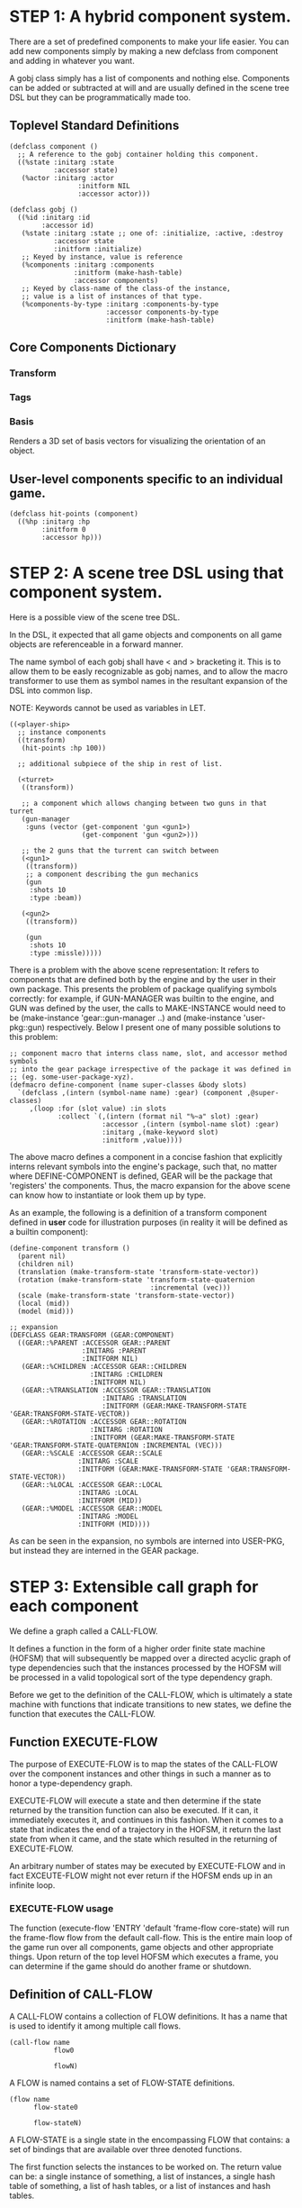 * STEP 1: A hybrid component system.
There are a set of predefined components to make your life easier.
You can add new components simply by making a new defclass from component
and adding in whatever you want.

A gobj class simply has a list of components and nothing else.
Components can be added or subtracted at will and are usually defined
in the scene tree DSL but they can be programmatically made too.

** Toplevel Standard Definitions
#+BEGIN_SRC common-lisp
(defclass component ()
  ;; A reference to the gobj container holding this component.
  ((%state :initarg :state
           :accessor state)
   (%actor :initarg :actor
                 :initform NIL
                 :accessor actor)))

(defclass gobj ()
  ((%id :initarg :id
        :accessor id)
   (%state :initarg :state ;; one of: :initialize, :active, :destroy
           :accessor state
           :initform :initialize)
   ;; Keyed by instance, value is reference
   (%components :initarg :components
                :initform (make-hash-table)
                :accessor components)
   ;; Keyed by class-name of the class-of the instance,
   ;; value is a list of instances of that type.
   (%components-by-type :initarg :components-by-type
                        :accessor components-by-type
                        :initform (make-hash-table)
#+END_SRC

** Core Components Dictionary
*** Transform
*** Tags
*** Basis
Renders a 3D set of basis vectors for visualizing the orientation of an object.

** User-level components specific to an individual game.
#+BEGIN_SRC common-lisp
(defclass hit-points (component)
  ((%hp :initarg :hp
        :initform 0
        :accessor hp)))
#+END_SRC


* STEP 2: A scene tree DSL using that component system.
Here is a possible view of the scene tree DSL.

In the DSL, it expected that all game objects and components on all
game objects are referenceable in a forward manner.

The name symbol of each gobj shall have < and > bracketing it. This
is to allow them to be easly recognizable as gobj names, and to
allow the macro transformer to use them as symbol names in the
resultant expansion of the DSL into common lisp.

NOTE: Keywords cannot be used as variables in LET.

#+BEGIN_SRC common-lisp
((<player-ship>
  ;; instance components
  ((transform)
   (hit-points :hp 100))

  ;; additional subpiece of the ship in rest of list.

  (<turret>
   ((transform))

   ;; a component which allows changing between two guns in that turret
   (gun-manager
    :guns (vector (get-component 'gun <gun1>)
                  (get-component 'gun <gun2>)))

   ;; the 2 guns that the turrent can switch between
   (<gun1>
    ((transform))
    ;; a component describing the gun mechanics
    (gun
     :shots 10
     :type :beam))

   (<gun2>
    ((transform))

    (gun
     :shots 10
     :type :missle)))))
#+END_SRC

There is a problem with the above scene representation: It refers to
components that are defined both by the engine and by the user in
their own package. This presents the problem of package qualifying
symbols correctly: for example, if GUN-MANAGER was builtin to the
engine, and GUN was defined by the user, the calls to MAKE-INSTANCE
would need to be (make-instance 'gear::gun-manager ..) and
(make-instance 'user-pkg::gun) respectively. Below I present one of
many possible solutions to this problem:

#+BEGIN_SRC common-lisp
;; component macro that interns class name, slot, and accessor method symbols
;; into the gear package irrespective of the package it was defined in
;; (eg. some-user-package-xyz).
(defmacro define-component (name super-classes &body slots)
  `(defclass ,(intern (symbol-name name) :gear) (component ,@super-classes)
     ,(loop :for (slot value) :in slots
            :collect `(,(intern (format nil "%~a" slot) :gear)
                       :accessor ,(intern (symbol-name slot) :gear)
                       :initarg ,(make-keyword slot)
                       :initform ,value))))
#+END_SRC

The above macro defines a component in a concise fashion that
explicitly interns relevant symbols into the engine's package, such
that, no matter where DEFINE-COMPONENT is defined, GEAR will be the
package that 'registers' the components. Thus, the macro expansion
for the above scene can know how to instantiate or look them up by
type.

As an example, the following is a definition of a transform
component defined in *user* code for illustration purposes (in reality
it will be defined as a builtin component):

#+BEGIN_SRC common-lisp
(define-component transform ()
  (parent nil)
  (children nil)
  (translation (make-transform-state 'transform-state-vector))
  (rotation (make-transform-state 'transform-state-quaternion
                                   :incremental (vec)))
  (scale (make-transform-state 'transform-state-vector))
  (local (mid))
  (model (mid)))

;; expansion
(DEFCLASS GEAR:TRANSFORM (GEAR:COMPONENT)
  ((GEAR::%PARENT :ACCESSOR GEAR::PARENT
                  :INITARG :PARENT
                  :INITFORM NIL)
   (GEAR::%CHILDREN :ACCESSOR GEAR::CHILDREN
                    :INITARG :CHILDREN
                    :INITFORM NIL)
   (GEAR::%TRANSLATION :ACCESSOR GEAR::TRANSLATION
                       :INITARG :TRANSLATION
                       :INITFORM (GEAR:MAKE-TRANSFORM-STATE 'GEAR:TRANSFORM-STATE-VECTOR))
   (GEAR::%ROTATION :ACCESSOR GEAR::ROTATION
                    :INITARG :ROTATION
                    :INITFORM (GEAR:MAKE-TRANSFORM-STATE 'GEAR:TRANSFORM-STATE-QUATERNION :INCREMENTAL (VEC)))
   (GEAR::%SCALE :ACCESSOR GEAR::SCALE
                 :INITARG :SCALE
                 :INITFORM (GEAR:MAKE-TRANSFORM-STATE 'GEAR:TRANSFORM-STATE-VECTOR))
   (GEAR::%LOCAL :ACCESSOR GEAR::LOCAL
                 :INITARG :LOCAL
                 :INITFORM (MID))
   (GEAR::%MODEL :ACCESSOR GEAR::MODEL
                 :INITARG :MODEL
                 :INITFORM (MID))))
#+END_SRC

As can be seen in the expansion, no symbols are interned into
USER-PKG, but instead they are interned in the GEAR package.

* STEP 3: Extensible call graph for each component
We define a graph called a CALL-FLOW.

It defines a function in the form of a higher order finite state
machine (HOFSM) that will subsequently be mapped over a directed
acyclic graph of type dependencies such that the instances processed
by the HOFSM will be processed in a valid topological sort of the type
dependency graph.

Before we get to the definition of the CALL-FLOW, which is
ultimately a state machine with functions that indicate transitions
to new states, we define the function that executes the CALL-FLOW.

** Function EXECUTE-FLOW
The purpose of EXECUTE-FLOW is to map the states of the CALL-FLOW over
the component instances and other things in such a manner as to honor
a type-dependency graph.

EXECUTE-FLOW will execute a state and then determine if the state
returned by the transition function can also be executed. If it
can, it immediately executes it, and continues in this
fashion. When it comes to a state that indicates the end of a
trajectory in the HOFSM, it return the last state from when it
came, and the state which resulted in the returning of
EXECUTE-FLOW.

An arbitrary number of states may be executed by EXECUTE-FLOW and
in fact EXCEUTE-FLOW might not ever return if the HOFSM ends up in
an infinite loop.

*** EXECUTE-FLOW usage
The function (execute-flow 'ENTRY 'default 'frame-flow
core-state) will run the frame-flow flow from the default
call-flow. This is the entire main loop of the game run over all
components, game objects and other appropriate things. Upon
return of the top level HOFSM which executes a frame, you can
determine if the game should do another frame or shutdown.

** Definition of CALL-FLOW
A CALL-FLOW contains a collection of FLOW definitions. It has a name
that is used to identify it among multiple call flows.

#+BEGIN_SRC common-lisp
(call-flow name
           flow0

           flowN)
#+END_SRC

A FLOW is named contains a set of FLOW-STATE definitions.
#+BEGIN_SRC common-lisp
(flow name
      flow-state0

      flow-stateN)
#+END_SRC

A FLOW-STATE is a single state in the encompassing FLOW that
contains: a set of bindings that are available over three denoted
functions.

The first function selects the instances to be worked on. The
return value can be: a single instance of something, a list of
instances, a single hash table of something, a list of hash tables,
or a list of instances and hash tables.

The second function is mapped over all applicable instances and its
return value is ignored.

The third function is a state transition function that is called
just once after the first function has been mapped over the
instances, it tells the EXECUTE-FLOW driver function what is the next
state that must be executed.

The bindings are used to transfer information between all of the
first function applications to the once applied state transition
function so the state transition function can make the right
choice about which next state to choose.

Here is an example of a FLOW-STATE. This will call the
PHYSICS-UPDATE method on all instance associated with this
application of the FLOW-STATE (not specified here).

#+BEGIN_SRC common-lisp
(flow-state ENTRY/PHYSICS-UPDATE ()
            ;; Driver calls this once to get set of instances to run
            ;; the second function across.
            (lambda (core-state)
              (components-db core-state))

            ;; Driver calls this once on ALL instances selected by
            ;; the first function.
            (lambda (i &rest args)
              ;; Call User defined method.
              (apply #'physics-update i args))

            ;; Driver calls this once to get next state to go to from here.
            (lambda (core-state)
              EXIT/PHYSICS))
#+END_SRC

** COMMENT Full Example of CALL-FLOW to run one frame in a main game loop
#+BEGIN_SRC common-lisp
(call-flow
 default
 ;; Hrm. This is all single dispatch, is that good? Is there more
 ;; opportunity for CL's strengths in here?

 ;; NOTE: If the functions inside of the state machine internally recurse
 ;; by returning the correct states, the executor will recurse forever
 ;; until something about a state transition picks a different path.

 (flow actor-initialization-flow
       (flow-state ENTRY () ;; bindings in a let for the two functions.
                   ;; Select what I want to work on.
                   (lambda (core-state)
                     (actors-initialize-db core-state))

                   ;; This function is run for every instance
                   (lambda (inst &rest args)
                     ;; a core function, not exposed to users.
                     (apply #'spawn-actor inst args))

                   ;; After all instances have been processed, this
                   ;; function is run once by the executor in order to
                   ;; choose the next state. The let form contains
                   ;; anything we need to store while running the
                   ;; instance function which may determine the state
                   ;; we go to.
                   (lambda (core-state)
                     EXIT/FLOW-FINISHED))

       (flow-state EXIT/FLOW-FINISHED ()
                   NIL))

 (flow component-initialization-flow
       (flow-state ENTRY ()
                   (lambda (core-state)
                     ;; Fix to use the type-flow structures.
                     (components-db core-state))

                   (lambda (inst &rest args)
                     (apply #'reinitialize-initialize inst args))

                   (lambda (core-state)
                     EXIT/FLOW-FINISHED))

       (flow-state EXIT/FLOW-FINISHED ()
                   NIL))

 (flow component-logic-flow
       (flow-state ENTRY/PHYSICS-UPDATE ()
                   (lambda (core-state)
                     ;; Fix to use the type-flow structures.
                     (components-db core-state))

                   (lambda (inst &rest args)
                     ;; this is the USER method they want to run at
                     ;; physics speed.
                     (apply #'physics-update inst args))

                   (lambda (core-state)
                     EXIT/PHYSICS))

       (flow-state EXIT/PHYSICS ()
                   NIL)

       (flow-state ENTRY/COLLISIONS ()
                   (lambda (core-state)
                     ;; Fix to use the type-flow structures.
                     (components-db core-state))

                   (lambda (inst &rest args)
                     ;; I don't know how this is working yet.
                     (apply #'perform-collide inst args))

                   (lambda (core-state)
                     EXIT/COLLISIONS))

       (flow-state EXIT/COLLISIONS ()
                   NIL)

       ;; Once looped physics/collisions are dealt with, we can do the
       ;; rest of this flow properly.
       (flow-state ENTRY/AFTER-PHYSICS ()
                   (lambda (core-state)
                     ;; Fix to use the type-flow structures.
                     (components-db core-state))

                   (lambda (inst &rest args)
                     (apply #'update inst args))

                   (lambda (core-state)
                     RENDER))

       (flow-state RENDER ()
                   (lambda (core-state)
                     ;; Fix to use the type-flow structures.
                     (components-db core-state))

                   (lambda (inst &rest args)
                     (apply #'render inst args))
                   (lambda (core-state)
                     EXIT/FLOW-FINISHED))

       (flow-state EXIT/FLOW-FINISHED ()
                   NIL))

 (flow actor-maintenance-flow
       (flow-state ENTRY ()
                   (lambda (core-state)
                     (actors-db core-state))

                   (lambda (inst &rest args)
                     (unless (actor-status-p 'alive inst)
                       ;; This should mark all components as
                       ;; dead and including the actor.
                       ;; NOT a user facing API.
                       (apply #'destroy-actor inst args)))

                   (lambda (core-state)
                     EXIT/FLOW-FINISHED))

       (flow-state EXIT/FLOW-FIISHED ()
                   NIL))

 (flow component-maintenance-flow
       (flow-state ENTRY ()
                   (lambda (core-state)
                     ;; Fix to use the type-flow structures.
                     (components-db core-state))

                   (lambda (inst &rest args)
                     (unless (component-status-p 'alive inst)
                       (apply #'destroy-component inst args)))

                   (lambda (core-state)
                     EXIT/FLOW-FIISHED))

       (floe-state EXIT/FLOW-FINISHED () NIL))

 (flow frame-flow
       ;; First spawn any actors (which may or may not be empty
       ;; of components, but were created LAST frame and put into a
       ;; staging area.
       (flow-state ENTRY ()
                   (lambda (core-state)
                     core-state)

                   (lambda (inst)
                     (execute-flow 'ENTRY
                                   (flow 'actor-initialization-flow inst)
                                   (actor-init-db inst)))

                   (lambda (core-state)
                     INIT-COMPONENTS))

       ;; Then initialize any components that need initializaing.
       (flow-state INIT-COMPONENTS ()
                   (lambda (core-state)
                     core-state)

                   (lambda (inst)
                     (execute-flow 'ENTRY
                                   (flow 'component-initialization-flow inst)
                                   (component-init-db inst)))

                   (lambda (core-state)
                     UPDATE-COMPONENTS))

       ;; Then run the component logic for all the components
       (flow-state UPDATE-COMPONENTS ()
                   (lambda (core-state)
                     core-state)

                   (lambda (inst)
                     ;; First, we run the physics and collision
                     ;; updates, maybe in a loop depending what is
                     ;; required.
                     (loop :with again = T
                           :while again
                           :do ;; First, run the User's physics
                               ;; functions over all ordered
                               ;; components.
                               (execute-flow
                                'ENTRY/PHYSICS-UPDATE
                                (flow 'component-logic-flow inst)
                                ;; Fix to use type-flow
                                (component-db inst))

                               ;; Then, update ALL transforms to
                               ;; current local/model

                               ;; TODO: maybe wrap in box:tick?

                               ;; TODO: pass the right stuff to get
                               ;; universe root.

                               (do-nodes #'transform-node)

                               ;; Then, run any collisions that may
                               ;; have happened over ordered
                               ;; components.

                               ;; TODO, exactly figure out how to call
                               ;; collisions with the right collidees
                               ;; and such.
                               (execute-flow
                                'ENTRY/COLLISIONS
                                (flow 'component-logic-flow inst)
                                ;; Fix to use type-flow
                                (component-db inst))

                               ;; Check to see if we're done doing physics.
                               (unless (physics-loop-required-p inst)
                                 (setf again NIL)))

                     ;; Then, complete the logic for the components.
                     (execute-flow 'ENTRY/AFTER-PHYSICS
                                   (flow 'component-logic-flow core-state)
                                   (component-db core-state)))

                   (lambda (core-state)
                     ACTOR-MAINTENANCE))

       ;; if game objects are marked destroeyd, then kill all
       ;; components too.
       (flow-state ACTOR-MAINTENANCE ()
                   (lambda (core-state)
                     core-state)

                   (lambda (inst)
                     (execute-flow 'ENTRY
                                   (flow 'actor-maintenance-flow inst)
                                   (actor-db inst)))
                   (lambda (core-state)
                     COMPONENT-MAINTENANCE))

       ;; Then, any game objects that died, or other components
       ;; previously marked as being destroyed get destroeyd.
       (flow-state COMPONENT-MAINTENANCE ()
                   (lambda (core-state)
                     core-state)

                   (lambda (inst)
                     (execute-flow 'ENTRY
                                   (flow 'component-maintenance-flow inst)
                                   (component-db inst)))
                   (lambda (core-state)
                     CONTINUE/EXIT))

       (flow-state CONTINUE/EXIT ()
                   (lambda (core-state)
                     core-state)

                   NIL ;; no flows to run!

                   (lambda (inst)
                     (if (exitingp inst)
                         EXIT/GAME-OVER
                         EXIT/DO-NEXT-FRAME)))

       (flow-state EXIT/DO-NEXT-FRAME ()
                   NIL)

       (flow-state EXIT/GAME-OVER ()
                   NIL)))

#+END_SRC

* STEP 4: An explicit component initialization description.
Apply all of the call-graph methods to all components ordered
by type of component.
** Definition of TYPE-FLOW
A type-flow holds a pile of dag graph definitions. A type-flow is
named and there is a standard type-flow provided by the system
called "default".  The default type-flow is designed to load the
"project" type flow found in the user workspace. All type-flows
must have a unique name.

The top-level definition is:

#+BEGIN_SRC common-lisp
(type-flow name
           dag0

           dagN)
#+END_SRC
** Definition of DAG in TYPE-FLOW
A DAG in a type-flow is named with a symbol.

It contains zero to N forms, called a dependency form:

([symbol+ [->]?]*)

Each dependency form represents a portion of the type dependency DAG
under that dag definition.

Here is an example of the DAG form. The order of the dependency forms
themselves is not meaningful as all of them together describe the DAG.
The DAG may or may not be disjoint. A DAG by definition has no cycles.

#+BEGIN_SRC common-lisp
(dag name
     ;; first dependency form
     (A -> B C D -> E F -> G)
     ;; second dependency form
     (C -> Z)
     ;; third dependency form
     (X -> C)
     ;; and more dependency forms if you want.
     )
#+END_SRC

*** Dependency Form Semantics
**** Meaning of ->
-> means "depends on". This example:

(A -> B C D -> E)

A's state depends on B C D's state, and B C D's state depends
on E's state.

After computing the final dag, a topological sort is performed
which linearizes the state updates for all instances of the types
in question.

So E's state is updated first, then B C D is updated in any
order, then A's state.

**** Symbol position semantics
Each symbol (but not ->) position in a dependency form,
(example above: A B C D E) can contain the form:

***** SYMBOL
This is a concrete component class type name, like =transform=.

LIMITATION: At this time, midlevel inheritcance component types
cannot be specified.

***** (SPLICE SYMBOL)
This means to splice the dag name, found in the same
type-flow, into the dag right at the form location.  It will
perform a cross product of edges into and out of the splice
as expected.

***** (SPLICE TYPE-FLOW-NAME SYMBOL PATH)
Splice a dag name, found in the type-flow located in the file
at the path into the current dag at the current location.

***** (SYNC SYMBOL)
This defines a fake node in the DAG definition that is used
as a sync node in the DAG. A sync node is just a node the
flow can go through without having to be a real type. This
sync node is unique per dag and per splice of it. The name
of a sync node cannot by any type in the DAG, even gotten
through splicing.

*** Nesting of TYPE-FLOW forms
At this time type-flow forms may not nest.
*** Nesting of DAG forms
At this time dag definition forms may not nest.

** Example TYPE-FLOW

#+BEGIN_SRC common-lisp
(type-flow default
           ;; It will be filled at runtime with the names of types not
           ;; specified here.  They will have flow-states applied in
           ;; random order.
           (dag unknown-types
                ())

           ;; dag core-types is required
           ;; this contains all core component type names
           (dag core-types
                ( transform ))

           ;; dag user-flow is required. In here goes the huge list of
           ;; types the user creates for components.
           (dag ordered-types
                ((splice project user-flow "some/file/in/examples")))

           ;; dag all-types is required

           ;; This is the toplevel dag that encodes all type
           ;; dependency information for the order of application of
           ;; flow-states.
           (dag all-ordered-types
                (
                 ;; enforce that all unknown typed components get
                 ;; executed first.  Why? Beats me, arbitrary
                 ;; decision.
                 (splice unknown-types) ->
                 ;; But ordered types should happen before
                 ;; core-types
                 (splice ordered-types) ->
                 ;; because this holds the results of all changes
                 ;; the users codes do.
                 (splice core-types)
                 )))
#+END_SRC
* core-state instance
The core-state is an instance holding bookeeping information to
enable the execution of the methods on the components and other places.
"Game" state related to any particular game is NOT kept here.

It is not intended that all states of actors or components have
specific tables to which those objects move among.

This is somewhat soft, noted in some places.

** ALL actors intending to be inserted into the scene-tree
*** SLOT actor-inititialize-db is a HASH TABLE
This hash table is keyed by a actor reference and its value is
the game object itself. The value is the conceptual storage location for
a actor in the initialize state.
*** SLOT actor-initialize-thunks-db is a HASH TABLE
This hash table is keyed by a reference to the actor
instance. The value is the list of thunks needed to initialize
all the components in the actor. The value is removed after the
thunks are executed. The thunks are only executed once.
*** SLOT actor-active-db is a HASH TABLE
This hash table is keyed by a actor reference and its value is
the game object itself. The value is the conceptual storage location for
a actor and the component is in the active state.
** ALL components added to any actor
*** SLOT component-initialize-view is a HASH TABLE
This hash table is keyed by a reference to a component instance.
The value is a reference to the component instance that is conceptually
stored in the actor itself. Components which are in the
initializing state are referenced in this hash table.
*** SLOT component-active-view is a HASH TABLE
This hash table is keyed by a reference to a component instance.
The value is a reference to the component instance that is conceptually
stored in the actor itself. Components which are in the
active state are referenced in this hash table.
** Scene tree
*** SLOT scene-tree is a reference to the scene-tree root actor
The object being referenced is conceptually stored in the slot
actor-active-db.
** Call Flow
*** SLOT call-flows is a HASH TABLE
This hash table is keyed by the name of call-flow.  The value is
the conceptual storage location for an object describing the
call-flow. It is that object which contains information about the
flows contained in that specific call-flow.
**** TODO Define call-flow object internals (and flow-state internals)
** Type Dependency Flow
*** SLOT type-flows is a HASH TABLE
This hashtable is keyed by type-flow names. The values are the conceptual
storage location for type-flow instances that contain the description of
all named flows associated with that instance.
**** TODO Define type-flow object internals (and flow object internals)
*** SLOT unknown-type is a SYMBOL
This gensymed symbol represents the "unknown" type where all component
instance types that are not directly specified in the type-flow get
stored.
*** SLOT component-type-view is a HASH TABLE
The key for this hash table is a concrete component type (or the
unknown sentinel) and the value is a second hash table. This
second hash table's key is a reference to a component.  The
second hash table's value is a reference to the same component
which is conceptually stored in the actor.
*** SLOT sorted-type-dependencies is a LIST
This list contains, as a topological sort of the type-dependency
graph, from left to right, symbol names of concrete types (or
the unknown sentinel) in a topological sort of depndencies. The first
entry is the earliest type that must be processed before moving
on to types that depend on it.
** Core State API
*** Function MAKE-CORE-STATE
Return a corestate instance. Take initargs, but usually none need to
be defined.

*** Function ADD-SCENE-TREE-ROOT
#+BEGIN_SRC common-lisp
(ADD-SCENE-TREE-ROOT core-state actor)
#+END_SRC

This function sets the scene-tree slot in core-state to the
supplied actor.
*** Function ADD-INITIALIZING-ACTOR
#+BEGIN_SRC common-lisp
(ADD-INITIALIZING-ACTOR core-state actor initializer-thunk-list)
#+END_SRC

This function takes a core-state, the actor (filled with
components), and the initializer-thunk-list which contains a
list of thunks taking no arguments. Each thunk will be run once
at the appropriate time, to ensure the components in the object
are initialized before they enter the scene tree.
** Core State Internals Future Considerations
Accessing a vector is far faster than a hash table, by definition.
But accessing a hash table by object reference is pretty useful.

In experiments with SBCL 1.4.0, it is ~58 times faster to access
an array element than a hash table value with an integer key.

HOWEVER, iterating a hash table with maphash was only about 4 times
slower.

So, for now, I'll continue to use hashes, since the vast majority
of frames we're simply maphashing over them.

If even that becomes too slow, then I suspect we can store them in
an array of arrays where the first index of each stored array is
an end index. When we add something into the array, we increment
aref 0, and when we remove we REPLACE the hole closed again and
decrement index 0. In this model, the reference to the object
itself contains a slot which holds the index and reference to the
array it is contained in for easy lookup and removal.

Then, the only hashes are those keyed by class-names which we need
to implement the type dependency graph.
